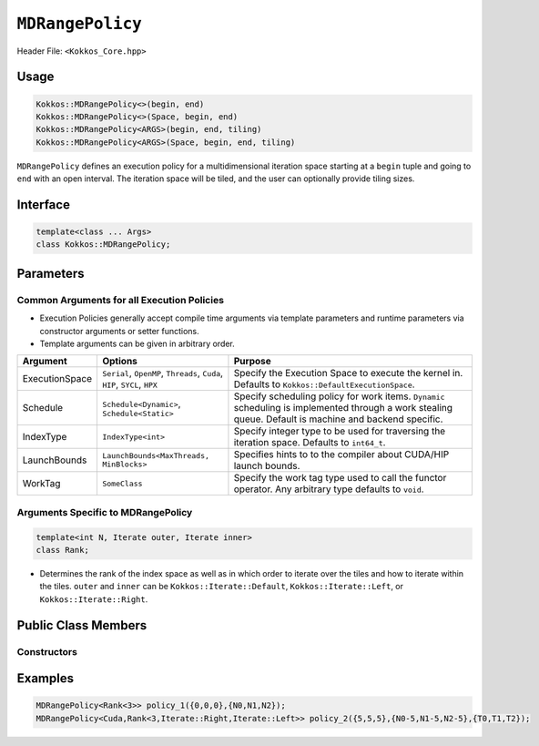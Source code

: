 ``MDRangePolicy``
=================

.. role::cpp(code)
    :language: cpp

Header File: ``<Kokkos_Core.hpp>``

Usage
-----

.. code-block:: cpp

    Kokkos::MDRangePolicy<>(begin, end)
    Kokkos::MDRangePolicy<>(Space, begin, end)
    Kokkos::MDRangePolicy<ARGS>(begin, end, tiling)
    Kokkos::MDRangePolicy<ARGS>(Space, begin, end, tiling)

``MDRangePolicy`` defines an execution policy for a multidimensional iteration space starting at a ``begin`` tuple and going to ``end`` with an open interval. The iteration space will be tiled, and the user can optionally provide tiling sizes.

Interface
---------

.. code-block:: cpp

    template<class ... Args>
    class Kokkos::MDRangePolicy;

Parameters
----------

Common Arguments for all Execution Policies
~~~~~~~~~~~~~~~~~~~~~~~~~~~~~~~~~~~~~~~~~~~

* Execution Policies generally accept compile time arguments via template parameters and runtime parameters via constructor arguments or setter functions.
* Template arguments can be given in arbitrary order.

+----------------+----------------------------------------------------------------------------+---------------------------------------------------------------------------------------------------------------------------------------------------------+
| Argument       | Options                                                                    | Purpose                                                                                                                                                 |
+================+============================================================================+=========================================================================================================================================================+
| ExecutionSpace |  ``Serial``, ``OpenMP``, ``Threads``, ``Cuda``, ``HIP``, ``SYCL``, ``HPX`` | Specify the Execution Space to execute the kernel in. Defaults to ``Kokkos::DefaultExecutionSpace``.                                                    |
+----------------+----------------------------------------------------------------------------+---------------------------------------------------------------------------------------------------------------------------------------------------------+
| Schedule       | ``Schedule<Dynamic>``, ``Schedule<Static>``                                | Specify scheduling policy for work items. ``Dynamic`` scheduling is implemented through a work stealing queue. Default is machine and backend specific. |
+----------------+----------------------------------------------------------------------------+---------------------------------------------------------------------------------------------------------------------------------------------------------+
| IndexType      | ``IndexType<int>``                                                         | Specify integer type to be used for traversing the iteration space. Defaults to ``int64_t``.                                                            |
+----------------+----------------------------------------------------------------------------+---------------------------------------------------------------------------------------------------------------------------------------------------------+
| LaunchBounds   | ``LaunchBounds<MaxThreads, MinBlocks>``                                    | Specifies hints to to the compiler about CUDA/HIP launch bounds.                                                                                        |
+----------------+----------------------------------------------------------------------------+---------------------------------------------------------------------------------------------------------------------------------------------------------+
| WorkTag        | ``SomeClass``                                                              | Specify the work tag type used to call the functor operator. Any arbitrary type defaults to ``void``.                                                   |
+----------------+----------------------------------------------------------------------------+---------------------------------------------------------------------------------------------------------------------------------------------------------+

Arguments Specific to MDRangePolicy
~~~~~~~~~~~~~~~~~~~~~~~~~~~~~~~~~~~

.. code-block:: cpp

    template<int N, Iterate outer, Iterate inner>
    class Rank;

* Determines the rank of the index space as well as in which order to iterate over the tiles and how to iterate within the tiles. ``outer`` and ``inner`` can be ``Kokkos::Iterate::Default``, ``Kokkos::Iterate::Left``, or ``Kokkos::Iterate::Right``.


Public Class Members
--------------------

Constructors
~~~~~~~~~~~~

.. cpp:function:: MDRangePolicy()

    Default Constructor uninitialized policy.

.. cpp:function:: MDRangePolicy(const Kokkos::Array<int64_t,rank>& begin, const Kokkos::Array<int64_t,rank>& end)

    Provide a start and end index.

.. cpp:function:: MDRangePolicy(const Kokkos::Array<int64_t,rank>& begin, const Kokkos::Array<int64_t,rank>& end,  const Kokkos::Array<int64_t,rank>& tiling)

    Provide a start and end index as well as the tiling dimensions.

.. cpp:function:: template<class OT, class IT, class TT> MDRangePolicy(const std::initializer_list<OT>& begin, const std::initializer_list<IT>& end)

    Provide a start and end index. The length of the lists must match the rank of the policy.

.. cpp:function:: template<class OT, class IT, class TT> MDRangePolicy(const std::initializer_list<OT>& begin, const std::initializer_list<IT>& end,  std::initializer_list<TT>& tiling)

    Provide a start and end index as well as the tiling dimensions. The length of the lists must match the rank of the policy.

Examples
--------

.. code-block:: cpp

    MDRangePolicy<Rank<3>> policy_1({0,0,0},{N0,N1,N2});
    MDRangePolicy<Cuda,Rank<3,Iterate::Right,Iterate::Left>> policy_2({5,5,5},{N0-5,N1-5,N2-5},{T0,T1,T2});
